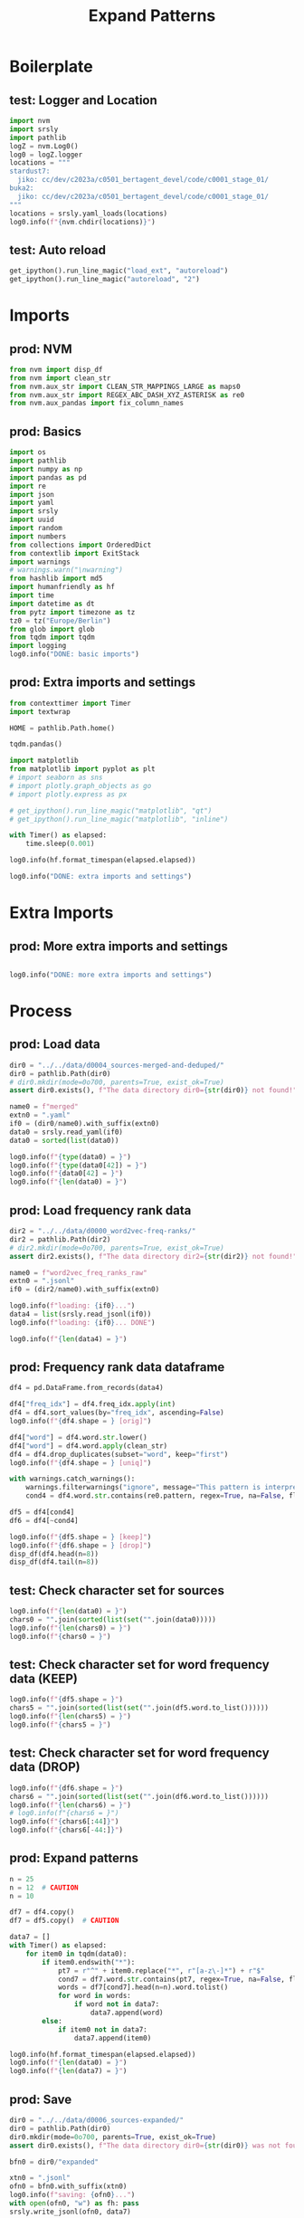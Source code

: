 #+title: Expand Patterns

#+PROPERTY: header-args:jupyter-python  :tangle   no
#+PROPERTY: header-args:jupyter-python  :tangle   yes

#+PROPERTY: header-args:jupyter-python+ :shebang  "#!/usr/bin/env ipython\n# -*- coding: utf-8 -*-\n\n"
#+PROPERTY: header-args:jupyter-python+ :eval     yes
#+PROPERTY: header-args:jupyter-python+ :comments org
#+PROPERTY: header-args:jupyter-python+ :results  raw drawer pp
#+PROPERTY: header-args:jupyter-python+ :exports  both
#+PROPERTY: header-args:jupyter-python+ :async    yes

#+PROPERTY: header-args:jupyter-python+ :session  python3 :kernel python3
#+PROPERTY: header-args:jupyter-python+ :session  remote_fast8_jiko_at_buka2 :kernel remote_fast8_jiko_at_buka2
#+PROPERTY: header-args:jupyter-python+ :session  local_fast8 :kernel local_fast8

#+LATEX_CMD:   xelatex
#+LATEX_CLASS: article

#+LATEX_CLASS_OPTIONS: [a4paper,10pt,onecolumn,oneside,openright]

#+JIKO-CONFIG: use-minted
#+JIKO-CONFIG: use-biblatex-apa7
#+JIKO-CONFIG: use-hyperref-setup
#+JIKO-CONFIG: use-threeparttable

#+LATEX_HEADER_EXTRA: \IfFileExists{~/bib_cat/ref.bib}{\addbibresource{~/bib_cat/ref.bib}}{}
#+LATEX_HEADER_EXTRA: \IfFileExists{main.bib}{\addbibresource{main.bib}}{}

#+OPTIONS: author:nil
#+OPTIONS: email:nil
#+OPTIONS: date:nil
#+OPTIONS: toc:nil
#+OPTIONS: ^:{}

* Boilerplate
** test: Logger and Location
#+begin_src jupyter-python :async yes :tangle no
import nvm
import srsly
import pathlib
logZ = nvm.Log0()
log0 = logZ.logger
locations = """
stardust7:
  jiko: cc/dev/c2023a/c0501_bertagent_devel/code/c0001_stage_01/
buka2:
  jiko: cc/dev/c2023a/c0501_bertagent_devel/code/c0001_stage_01/
"""
locations = srsly.yaml_loads(locations)
log0.info(f"{nvm.chdir(locations)}")
#+end_src

** test: Auto reload
#+begin_src jupyter-python :async yes
get_ipython().run_line_magic("load_ext", "autoreload")
get_ipython().run_line_magic("autoreload", "2")
#+end_src

* Imports
** prod: NVM
#+begin_src jupyter-python :async yes
from nvm import disp_df
from nvm import clean_str
from nvm.aux_str import CLEAN_STR_MAPPINGS_LARGE as maps0
from nvm.aux_str import REGEX_ABC_DASH_XYZ_ASTERISK as re0
from nvm.aux_pandas import fix_column_names
#+end_src

** prod: Basics
#+begin_src jupyter-python :async yes
import os
import pathlib
import numpy as np
import pandas as pd
import re
import json
import yaml
import srsly
import uuid
import random
import numbers
from collections import OrderedDict
from contextlib import ExitStack
import warnings
# warnings.warn("\nwarning")
from hashlib import md5
import humanfriendly as hf
import time
import datetime as dt
from pytz import timezone as tz
tz0 = tz("Europe/Berlin")
from glob import glob
from tqdm import tqdm
import logging
log0.info("DONE: basic imports")
#+end_src

** prod: Extra imports and settings
#+begin_src jupyter-python :async yes
from contexttimer import Timer
import textwrap

HOME = pathlib.Path.home()

tqdm.pandas()

import matplotlib
from matplotlib import pyplot as plt
# import seaborn as sns
# import plotly.graph_objects as go
# import plotly.express as px

# get_ipython().run_line_magic("matplotlib", "qt")
# get_ipython().run_line_magic("matplotlib", "inline")

with Timer() as elapsed:
    time.sleep(0.001)

log0.info(hf.format_timespan(elapsed.elapsed))

log0.info("DONE: extra imports and settings")
#+end_src

* Extra Imports
** prod: More extra imports and settings
#+begin_src jupyter-python :async yes

log0.info("DONE: more extra imports and settings")
#+end_src

#+RESULTS:
: I: DONE: more extra imports and settings

* Process
** prod: Load data
#+begin_src jupyter-python :async yes
dir0 = "../../data/d0004_sources-merged-and-deduped/"
dir0 = pathlib.Path(dir0)
# dir0.mkdir(mode=0o700, parents=True, exist_ok=True)
assert dir0.exists(), f"The data directory dir0={str(dir0)} not found!"

name0 = f"merged"
extn0 = ".yaml"
if0 = (dir0/name0).with_suffix(extn0)
data0 = srsly.read_yaml(if0)
data0 = sorted(list(data0))

log0.info(f"{type(data0) = }")
log0.info(f"{type(data0[42]) = }")
log0.info(f"{data0[42] = }")
log0.info(f"{len(data0) = }")

#+end_src

#+RESULTS:
#+begin_example
I: type(data0) = <class 'list'>
I: type(data0[42]) = <class 'str'>
I: data0[42] = 'accura*'
I: len(data0) = 4618
#+end_example

** prod: Load frequency rank data
#+begin_src jupyter-python :async yes
dir2 = "../../data/d0000_word2vec-freq-ranks/"
dir2 = pathlib.Path(dir2)
# dir2.mkdir(mode=0o700, parents=True, exist_ok=True)
assert dir2.exists(), f"The data directory dir2={str(dir2)} not found!"

name0 = f"word2vec_freq_ranks_raw"
extn0 = ".jsonl"
if0 = (dir2/name0).with_suffix(extn0)

log0.info(f"loading: {if0}...")
data4 = list(srsly.read_jsonl(if0))
log0.info(f"loading: {if0}... DONE")

log0.info(f"{len(data4) = }")
#+end_src

#+RESULTS:
#+begin_example
I: loading: ../../data/d0000_word2vec-freq-ranks/word2vec_freq_ranks_raw.jsonl...
I: loading: ../../data/d0000_word2vec-freq-ranks/word2vec_freq_ranks_raw.jsonl... DONE
I: len(data4) = 3000000
#+end_example

** prod: Frequency rank data dataframe
#+begin_src jupyter-python :async yes
df4 = pd.DataFrame.from_records(data4)

df4["freq_idx"] = df4.freq_idx.apply(int)
df4 = df4.sort_values(by="freq_idx", ascending=False)
log0.info(f"{df4.shape = } [orig]")

df4["word"] = df4.word.str.lower()
df4["word"] = df4.word.apply(clean_str)
df4 = df4.drop_duplicates(subset="word", keep="first")
log0.info(f"{df4.shape = } [uniq]")

with warnings.catch_warnings():
    warnings.filterwarnings("ignore", message="This pattern is interpreted as a regular expression, and has match groups. ")
    cond4 = df4.word.str.contains(re0.pattern, regex=True, na=False, flags=re.IGNORECASE, case=False)

df5 = df4[cond4]
df6 = df4[~cond4]

log0.info(f"{df5.shape = } [keep]")
log0.info(f"{df6.shape = } [drop]")
disp_df(df4.head(n=8))
disp_df(df4.tail(n=8))
#+end_src

#+RESULTS:
:RESULTS:
#+begin_example
I: df4.shape = (3000000, 2) [orig]
I: df4.shape = (2702147, 2) [uniq]
I: df5.shape = (700056, 2) [keep]
I: df6.shape = (2002091, 2) [drop]
#+end_example
#+begin_example
   word  freq_idx
0  </s>   3000000
1    in   2999999
2   for   2999998
3  that   2999997
4    is   2999996
5    on   2999995
6    ##   2999994
7   the   2999993
#+end_example
#+begin_example
                            word  freq_idx
2999991            shilpa_goenka         9
2999992          divider_pistons         8
2999993              thirsty_owl         7
2999994  righthander_kyle_drabek         6
2999996            bim_skala_bim         4
2999997               mezze_cafe         3
2999998      pulverizes_boulders         2
2999999      snowcapped_caucasus         1
#+end_example
:END:
** test: Check character set for sources
#+begin_src jupyter-python :async yes
log0.info(f"{len(data0) = }")
chars0 = "".join(sorted(list(set("".join(data0)))))
log0.info(f"{len(chars0) = }")
log0.info(f"{chars0 = }")
#+end_src

#+RESULTS:
#+begin_example
I: len(data0) = 4618
I: len(chars0) = 28
I: chars0 = '*-abcdefghijklmnopqrstuvwxyz'
#+end_example

** test: Check character set for word frequency data (KEEP)
#+begin_src jupyter-python :async yes
log0.info(f"{df5.shape = }")
chars5 = "".join(sorted(list(set("".join(df5.word.to_list())))))
log0.info(f"{len(chars5) = }")
log0.info(f"{chars5 = }")
#+end_src

#+RESULTS:
#+begin_example
I: df5.shape = (700056, 2)
I: len(chars5) = 28
I: chars5 = '-abcdefghijklmnopqrstuvwxyzı'
#+end_example

** test: Check character set for word frequency data (DROP)
#+begin_src jupyter-python :async yes
log0.info(f"{df6.shape = }")
chars6 = "".join(sorted(list(set("".join(df6.word.to_list())))))
log0.info(f"{len(chars6) = }")
# log0.info(f"{chars6 = }")
log0.info(f"{chars6[:44]}")
log0.info(f"{chars6[-44:]}")
#+end_src

#+RESULTS:
#+begin_example
I: df6.shape = (2002091, 2)
I: len(chars6) = 1216
I: !"#$%&'()*+,-./0123456789:;<=>?@^_`abcdefghi
I: ﷓﾿￯￼􀂃
#+end_example

** prod: Expand patterns
#+begin_src jupyter-python :async yes
n = 25
n = 12  # CAUTION
n = 10

df7 = df4.copy()
df7 = df5.copy()  # CAUTION

data7 = []
with Timer() as elapsed:
    for item0 in tqdm(data0):
        if item0.endswith("*"):
            pt7 = r"^" + item0.replace("*", r"[a-z\-]*") + r"$"
            cond7 = df7.word.str.contains(pt7, regex=True, na=False, flags=re.IGNORECASE, case=False)
            words = df7[cond7].head(n=n).word.tolist()
            for word in words:
                if word not in data7:
                    data7.append(word)
        else:
            if item0 not in data7:
                data7.append(item0)

log0.info(hf.format_timespan(elapsed.elapsed))
log0.info(f"{len(data0) = }")
log0.info(f"{len(data7) = }")
#+end_src

#+RESULTS:
#+begin_example
100% 4618/4618 [02:43<00:00, 28.30it/s]
I: 2 minutes and 43.15 seconds
I: len(data0) = 4618
I: len(data7) = 10138
#+end_example

** prod: Save
#+begin_src jupyter-python :async yes
dir0 = "../../data/d0006_sources-expanded/"
dir0 = pathlib.Path(dir0)
dir0.mkdir(mode=0o700, parents=True, exist_ok=True)
assert dir0.exists(), f"The data directory dir0={str(dir0)} was not found!"

bfn0 = dir0/"expanded"

xtn0 = ".jsonl"
ofn0 = bfn0.with_suffix(xtn0)
log0.info(f"saving: {ofn0}...")
with open(ofn0, "w") as fh: pass
srsly.write_jsonl(ofn0, data7)

xtn0 = ".yaml"
ofn0 = bfn0.with_suffix(xtn0)
log0.info(f"saving: {ofn0}...")
with open(ofn0, "w") as fh: pass
srsly.write_yaml(ofn0, data7)

log0.info("DONE")
#+end_src

#+RESULTS:
#+begin_example
I: saving: ../../data/d0006_sources-expanded/expanded.jsonl...
I: saving: ../../data/d0006_sources-expanded/expanded.yaml...
I: DONE
#+end_example
